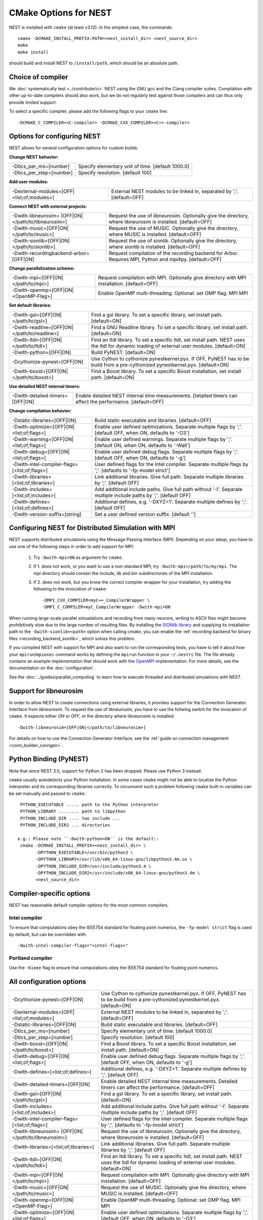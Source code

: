 CMake Options for NEST
======================

NEST is installed with ``cmake`` (at least v3.12). In the simplest case, the commands::

    cmake -DCMAKE_INSTALL_PREFIX:PATH=<nest_install_dir> <nest_source_dir>
    make
    make install

should build and install NEST to ``/install/path``, which should be an absolute
path.


Choice of compiler
------------------

We :doc:`systematically test <../contribute/ci>` NEST using the GNU gcc and the Clang compiler suites.
Compilation with other up-to-date compilers should also work, but we do not
regularly test against those compilers and can thus only provide limited support.

To select a specific compiler, please add the following flags to your ``cmake``
line::

    -DCMAKE_C_COMPILER=<C-compiler> -DCMAKE_CXX_COMPILER=<C++-compiler>

Options for configuring NEST
----------------------------

NEST allows for several configuration options for custom builds:

**Change NEST behavior:**

+--------------------------+----------------------------------------------------+
| -Dtics_per_ms=[number]   |  Specify elementary unit of time. [default 1000.0] |
+--------------------------+----------------------------------------------------+
| -Dtics_per_step=[number] |  Specify resolution. [default 100]                 |
+--------------------------+----------------------------------------------------+

**Add user modules:**

+---------------------------------------------+----------------------------------------------------------------+
| -Dexternal-modules=[OFF|<list;of;modules>]  | External NEST modules to be linked in, separated by ';'.       |
|                                             | [default=OFF]                                                  |
+---------------------------------------------+----------------------------------------------------------------+

**Connect NEST with external projects:**

+---------------------------------------------+----------------------------------------------------------------+
| -Dwith-libneurosim=                         | Request the use of libneurosim. Optionally give the directory, |
| [OFF|ON|</path/to/libneurosim>]             | where libneurosim  is installed. [default=OFF]                 |
+---------------------------------------------+----------------------------------------------------------------+
| -Dwith-music=[OFF|ON|</path/to/music>]      | Request the use of MUSIC. Optionally give the directory, where |
|                                             | MUSIC  is installed. [default=OFF]                             |
+---------------------------------------------+----------------------------------------------------------------+
| -Dwith-sionlib=[OFF|ON|</path/to/sionlib>]  | Request the use of sionlib. Optionally give the directory,     |
|                                             | where sionlib  is installed. [default=OFF]                     |
+---------------------------------------------+----------------------------------------------------------------+
| -Dwith-recordingbackend-arbor=[OFF|ON]      | Request compilation of the recording backend for Arbor.        |
|                                             | Requires MPI, Python and mpi4py. [default=OFF]                 |
+---------------------------------------------+----------------------------------------------------------------+

**Change parallelization scheme:**

+---------------------------------------------+----------------------------------------------------------------+
| -Dwith-mpi=[OFF|ON|</path/to/mpi>]          | Request compilation with MPI. Optionally give directory with   |
|                                             | MPI installation. [default=OFF]                                |
+---------------------------------------------+----------------------------------------------------------------+
| -Dwith-openmp=[OFF|ON|<OpenMP-Flag>]        | Enable OpenMP multi-threading. Optional: set OMP flag. MPI     |
|                                             | MPI                                                            |
+---------------------------------------------+----------------------------------------------------------------+

**Set default libraries:**

+---------------------------------------------+----------------------------------------------------------------+
| -Dwith-gsl=[OFF|ON|</path/to/gsl>]          | Find a gsl library. To set a specific library, set install     |
|                                             | path. [default=ON]                                             |
+---------------------------------------------+----------------------------------------------------------------+
| -Dwith-readline=[OFF|ON|</path/to/readline>]| Find a GNU Readline library. To set a specific library, set    |
|                                             | install path. [default=ON]                                     |
+---------------------------------------------+----------------------------------------------------------------+
| -Dwith-ltdl=[OFF|ON|</path/to/ltdl>]        | Find an ltdl library. To set a specific ltdl, set install path.|
|                                             | NEST uses the ltdl for dynamic loading of external user        |
|                                             | modules. [default=ON]                                          |
+---------------------------------------------+----------------------------------------------------------------+
| -Dwith-python=[OFF|ON]                      | Build PyNEST. [default=ON]                                     |
+---------------------------------------------+----------------------------------------------------------------+
| -Dcythonize-pynest=[OFF|ON]                 | Use Cython to cythonize pynestkernel.pyx. If OFF, PyNEST has to|
|                                             | be build from a pre-cythonized pynestkernel.pyx. [default=ON]  |
+---------------------------------------------+----------------------------------------------------------------+
| -Dwith-boost=[OFF|ON|</path/to/boost>]      | Find a Boost library. To set a specific Boost installation,    |
|                                             | set install path. [default=ON]                                 |
+---------------------------------------------+----------------------------------------------------------------+


**Use detailed NEST internal timers:**

+---------------------------------------------+----------------------------------------------------------------+
| -Dwith-detailed-timers=[OFF|ON]             | Enable detailed NEST internal time measurements. Detailed      |
|                                             | timers can affect the performance. [default=OFF]               |
+---------------------------------------------+----------------------------------------------------------------+

**Change compilation behavior:**

+---------------------------------------------+----------------------------------------------------------------+
| -Dstatic-libraries=[OFF|ON]                 | Build static executable and libraries. [default=OFF]           |
+---------------------------------------------+----------------------------------------------------------------+
| -Dwith-optimize=[OFF|ON|<list;of;flags>]    | Enable user defined optimizations. Separate multiple flags by  |
|                                             | ';'. [default OFF, when ON, defaults to '-O3']                 |
+---------------------------------------------+----------------------------------------------------------------+
| -Dwith-warning=[OFF|ON|<list;of;flags>]     | Enable user defined warnings. Separate  multiple flags by ';'. |
|                                             | [default ON, when ON, defaults to '-Wall']                     |
+---------------------------------------------+----------------------------------------------------------------+
| -Dwith-debug=[OFF|ON|<list;of;flags>]       | Enable user defined debug flags. Separate  multiple flags by   |
|                                             | ';'. [default OFF, when ON, defaults to '-g']                  |
+---------------------------------------------+----------------------------------------------------------------+
|-Dwith-intel-compiler-flags=[<list;of;flags>]| User defined flags for the Intel compiler. Separate multiple   |
|                                             | flags by ';'. [defaults to '-fp-model strict']                 |
+---------------------------------------------+----------------------------------------------------------------+
| -Dwith-libraries=[<list;of;libraries>]      | Link additional libraries. Give full path. Separate multiple   |
|                                             | libraries by ';'. [default OFF]                                |
+---------------------------------------------+----------------------------------------------------------------+
| -Dwith-includes=[<list;of;includes>]        | Add additional include paths. Give full path without '-I'.     |
|                                             | Separate multiple include paths by ';'. [default OFF]          |
+---------------------------------------------+----------------------------------------------------------------+
| -Dwith-defines=[<list;of;defines>]          | Additional defines, e.g. '-DXYZ=1'. Separate multiple defines  |
|                                             | by ';'. [default OFF]                                          |
+---------------------------------------------+----------------------------------------------------------------+
| -Dwith-version-suffix=[string]              | Set a user defined version suffix. [default '']                |
+---------------------------------------------+----------------------------------------------------------------+


.. _compile-with-mpi:

Configuring NEST for Distributed Simulation with MPI
----------------------------------------------------

NEST supports distributed simulations using the Message Passing
Interface (MPI). Depending on your setup, you have to use one of the
following steps in order to add support for MPI:

  1. Try ``-Dwith-mpi=ON`` as argument for ``cmake``.
  2. If 1. does not work, or you want to use a non-standard MPI, try
     ``-Dwith-mpi=/path/to/my/mpi``. The `mpi` directory should
     contain the `include`, `lib` and `bin` subdirectories of the MPI
     installation.
  3. If 2. does not work, but you know the correct compiler wrapper
     for your installation, try adding the following to the invocation
     of ``cmake``::
         -DMPI_CXX_COMPILER=myC++_CompilerWrapper \
         -DMPI_C_COMPILER=myC_CompilerWrapper -Dwith-mpi=ON

When running large-scale parallel simualations and recording from many
neurons, writing to ASCII files might become prohibitively slow due to
the large number of resulting files. By installing the `SIONlib
library <http://www.fz-juelich.de/jsc/sionlib>`_ and supplying its
installation path to the ``-Dwith-sionlib=<path>`` option when calling
`cmake`, you can enable the :ref:`recording backend for binary files
<recording_backend_sionlib>`, which solves this problem.

If you compiled NEST with support for MPI and also want to run the
corresponding tests, you have to tell it about how your
``mpirun``/``mpiexec`` command works by defining the ``mpirun``
function in your ``~/.nestrc`` file. The file already contains an
example implementation that should work with the `OpenMPI
<http://www.openmpi.org>`__ implementation. For more details, see the
documentation on the :doc:`configuration`.

See the :doc:`../guides/parallel_computing` to learn how to execute
threaded and distributed simulations with NEST.

.. _compile_with_libneurosim:

Support for libneurosim
-----------------------

In order to allow NEST to create connections using external libraries,
it provides support for the Connection Generator Interface from
*libneurosim*. To request the use of libneurosim, you have to use the
follwing switch for the invocation of ``cmake``. It expects either
*ON* or *OFF*, or the directory where libneurosim is installed::

    -Dwith-libneurosim=[OFF|ON|</path/to/libneurosim>]

For details on how to use the Connection Generator Interface, see the
:ref:`guide on connection management <conn_builder_conngen>`.


Python Binding (PyNEST)
-----------------------

Note that since NEST 3.0, support for Python 2 has been dropped. Please use Python 3 instead.

``cmake`` usually autodetects your Python installation.
In some cases ``cmake`` might not be able to localize the Python interpreter
and its corresponding libraries correctly. To circumvent such a problem following
``cmake`` built-in variables can be set manually and passed to ``cmake``::

  PYTHON_EXECUTABLE ..... path to the Python interpreter
  PYTHON_LIBRARY ........ path to libpython
  PYTHON_INCLUDE_DIR .... two include ...
  PYTHON_INCLUDE_DIR2 ... directories

 e.g.: Please note ``-Dwith-python=ON`` is the default::
  cmake -DCMAKE_INSTALL_PREFIX=<nest_install_dir> \
        -DPYTHON_EXECUTABLE=/usr/bin/python3 \
        -DPYTHON_LIBRARY=/usr/lib/x86_64-linux-gnu/libpython3.4m.so \
        -DPYTHON_INCLUDE_DIR=/usr/include/python3.4 \
        -DPYTHON_INCLUDE_DIR2=/usr/include/x86_64-linux-gnu/python3.4m \
        <nest_source_dir>



Compiler-specific options
-------------------------

NEST has reasonable default compiler options for the most common compilers.

Intel compiler
~~~~~~~~~~~~~~

To ensure that computations obey the IEEE754 standard for floating point
numerics, the ``-fp-model strict`` flag is used by default, but can be
overridden with ::

      -Dwith-intel-compiler-flags="<intel-flags>"

Portland compiler
~~~~~~~~~~~~~~~~

Use the ``-Kieee`` flag to ensure that computations obey the IEEE754 standard for floating point numerics.


All configuration options
-------------------------

+---------------------------------------------+----------------------------------------------------------------+
| -Dcythonize-pynest=[OFF|ON]                 | Use Cython to cythonize pynestkernel.pyx. If OFF, PyNEST has to|
|                                             | be build from a pre-cythonized pynestkernel.pyx. [default=ON]  |
+---------------------------------------------+----------------------------------------------------------------+
| -Dexternal-modules=[OFF|<list;of;modules>]  | External NEST modules to be linked in, separated by ';'.       |
|                                             | [default=OFF]                                                  |
+---------------------------------------------+----------------------------------------------------------------+
| -Dstatic-libraries=[OFF|ON]                 | Build static executable and libraries. [default=OFF]           |
+---------------------------------------------+----------------------------------------------------------------+
| -Dtics_per_ms=[number]                      | Specify elementary unit of time. [default 1000.0]              |
+---------------------------------------------+----------------------------------------------------------------+
| -Dtics_per_step=[number]                    | Specify resolution. [default 100]                              |
+---------------------------------------------+----------------------------------------------------------------+
| -Dwith-boost=[OFF|ON|</path/to/boost>]      | Find a Boost library. To set a specific Boost installation,    |
|                                             | set install path. [default=ON]                                 |
+---------------------------------------------+----------------------------------------------------------------+
| -Dwith-debug=[OFF|ON|<list;of;flags>]       | Enable user defined debug flags. Separate  multiple flags by   |
|                                             | ';'. [default OFF, when ON, defaults to '-g']                  |
+---------------------------------------------+----------------------------------------------------------------+
| -Dwith-defines=[<list;of;defines>]          | Additional defines, e.g. '-DXYZ=1'. Separate multiple defines  |
|                                             | by ';'. [default OFF]                                          |
+---------------------------------------------+----------------------------------------------------------------+
| -Dwith-detailed-timers=[OFF|ON]             | Enable detailed NEST internal time measurements. Detailed      |
|                                             | timers can affect the performance. [default=OFF]               |
+---------------------------------------------+----------------------------------------------------------------+
| -Dwith-gsl=[OFF|ON|</path/to/gsl>]          | Find a gsl library. To set a specific library, set install     |
|                                             | path. [default=ON]                                             |
+---------------------------------------------+----------------------------------------------------------------+
| -Dwith-includes=[<list;of;includes>]        | Add additional include paths. Give full path without '-I'.     |
|                                             | Separate multiple include paths by ';'. [default OFF]          |
+---------------------------------------------+----------------------------------------------------------------+
|-Dwith-intel-compiler-flags=[<list;of;flags>]| User defined flags for the Intel compiler. Separate multiple   |
|                                             | flags by ';'. [defaults to '-fp-model strict']                 |
+---------------------------------------------+----------------------------------------------------------------+
| -Dwith-libneurosim=                         | Request the use of libneurosim. Optionally give the directory, |
| [OFF|ON|</path/to/libneurosim>]             | where libneurosim  is installed. [default=OFF]                 |
+---------------------------------------------+----------------------------------------------------------------+
| -Dwith-libraries=[<list;of;libraries>]      | Link additional libraries. Give full path. Separate multiple   |
|                                             | libraries by ';'. [default OFF]                                |
+---------------------------------------------+----------------------------------------------------------------+
| -Dwith-ltdl=[OFF|ON|</path/to/ltdl>]        | Find an ltdl library. To set a specific ltdl, set install path.|
|                                             | NEST uses the ltdl for dynamic loading of external user        |
|                                             | modules. [default=ON]                                          |
+---------------------------------------------+----------------------------------------------------------------+
| -Dwith-mpi=[OFF|ON|</path/to/mpi>]          | Request compilation with MPI. Optionally give directory with   |
|                                             | MPI installation. [default=OFF]                                |
+---------------------------------------------+----------------------------------------------------------------+
| -Dwith-music=[OFF|ON|</path/to/music>]      | Request the use of MUSIC. Optionally give the directory, where |
|                                             | MUSIC  is installed. [default=OFF]                             |
+---------------------------------------------+----------------------------------------------------------------+
| -Dwith-openmp=[OFF|ON|<OpenMP-Flag>]        | Enable OpenMP multi-threading. Optional: set OMP flag. MPI     |
|                                             | MPI                                                            |
+---------------------------------------------+----------------------------------------------------------------+
| -Dwith-optimize=[OFF|ON|<list;of;flags>]    | Enable user defined optimizations. Separate multiple flags by  |
|                                             | ';'. [default OFF, when ON, defaults to '-O3']                 |
+---------------------------------------------+----------------------------------------------------------------+
| -Dwith-python=[OFF|ON]                      | Build PyNEST. [default=ON]                                     |
+---------------------------------------------+----------------------------------------------------------------+
| -Dwith-sionlib=[OFF|ON|</path/to/sionlib>]  | Request the use of sionlib. Optionally give the directory,     |
|                                             | where sionlib  is installed. [default=OFF]                     |
+---------------------------------------------+----------------------------------------------------------------+
| -Dwith-readline=[OFF|ON|</path/to/readline>]| Find a GNU Readline library. To set a specific library, set    |
|                                             | install path. [default=ON]                                     |
+---------------------------------------------+----------------------------------------------------------------+
| -Dwith-recordingbackend-arbor=[OFF|ON]      | Request compilation of the recording backend for Arbor.        |
|                                             | Requires MPI, Python and mpi4py. [default=OFF]                 |
+---------------------------------------------+----------------------------------------------------------------+
| -Dwith-version-suffix=[string]              | Set a user defined version suffix. [default '']                |
+---------------------------------------------+----------------------------------------------------------------+
| -Dwith-warning=[OFF|ON|<list;of;flags>]     | Enable user defined warnings. Separate  multiple flags by ';'. |
|                                             | [default ON, when ON, defaults to '-Wall']                     |
+---------------------------------------------+----------------------------------------------------------------+
